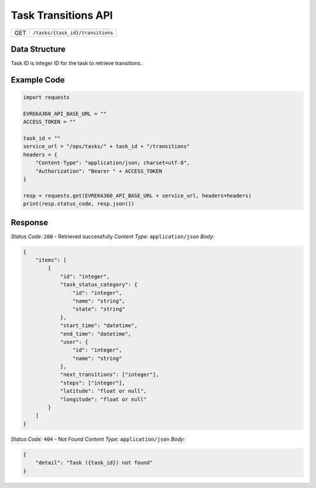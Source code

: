.. raw:: pdf

   PageBreak

Task Transitions API
-----------------------------------

.. table::

   +-------------------+------------------------------------------------+
   | GET               | ``/tasks/{task_id}/transitions``               |
   +-------------------+------------------------------------------------+

Data Structure
^^^^^^^^^^^^^^^^^
Task ID is integer ID for the task to retrieve transitions.

Example Code
^^^^^^^^^^^^^^^^^

.. code-block:: python

    import requests

    EVREKA360_API_BASE_URL = ""
    ACCESS_TOKEN = ""

    task_id = ""
    service_url = "/ops/tasks/" + task_id + "/transitions"
    headers = {
        "Content-Type": "application/json; charset=utf-8", 
        "Authorization": "Bearer " + ACCESS_TOKEN
    }
    
    resp = requests.get(EVREKA360_API_BASE_URL + service_url, headers=headers)
    print(resp.status_code, resp.json())


Response
^^^^^^^^^^^^^^^^^

*Status Code:* ``200`` - Retrieved successfully
*Content Type:* ``application/json``
*Body:*

.. code-block:: json 

    {
        "items": [
            {
                "id": "integer",  
                "task_status_category": {
                    "id": "integer",  
                    "name": "string",  
                    "state": "string" 
                },
                "start_time": "datetime",  
                "end_time": "datetime",  
                "user": {
                    "id": "integer",  
                    "name": "string"  
                }, 
                "next_transitions": ["integer"],  
                "steps": ["integer"],  
                "latitude": "float or null",  
                "longitude": "float or null"  
            }
        ]
    }

*Status Code:* ``404`` - Not Found
*Content Type:* ``application/json``
*Body:*

.. code-block:: json 

    {
        "detail": "Task ({task_id}) not found"
    } 